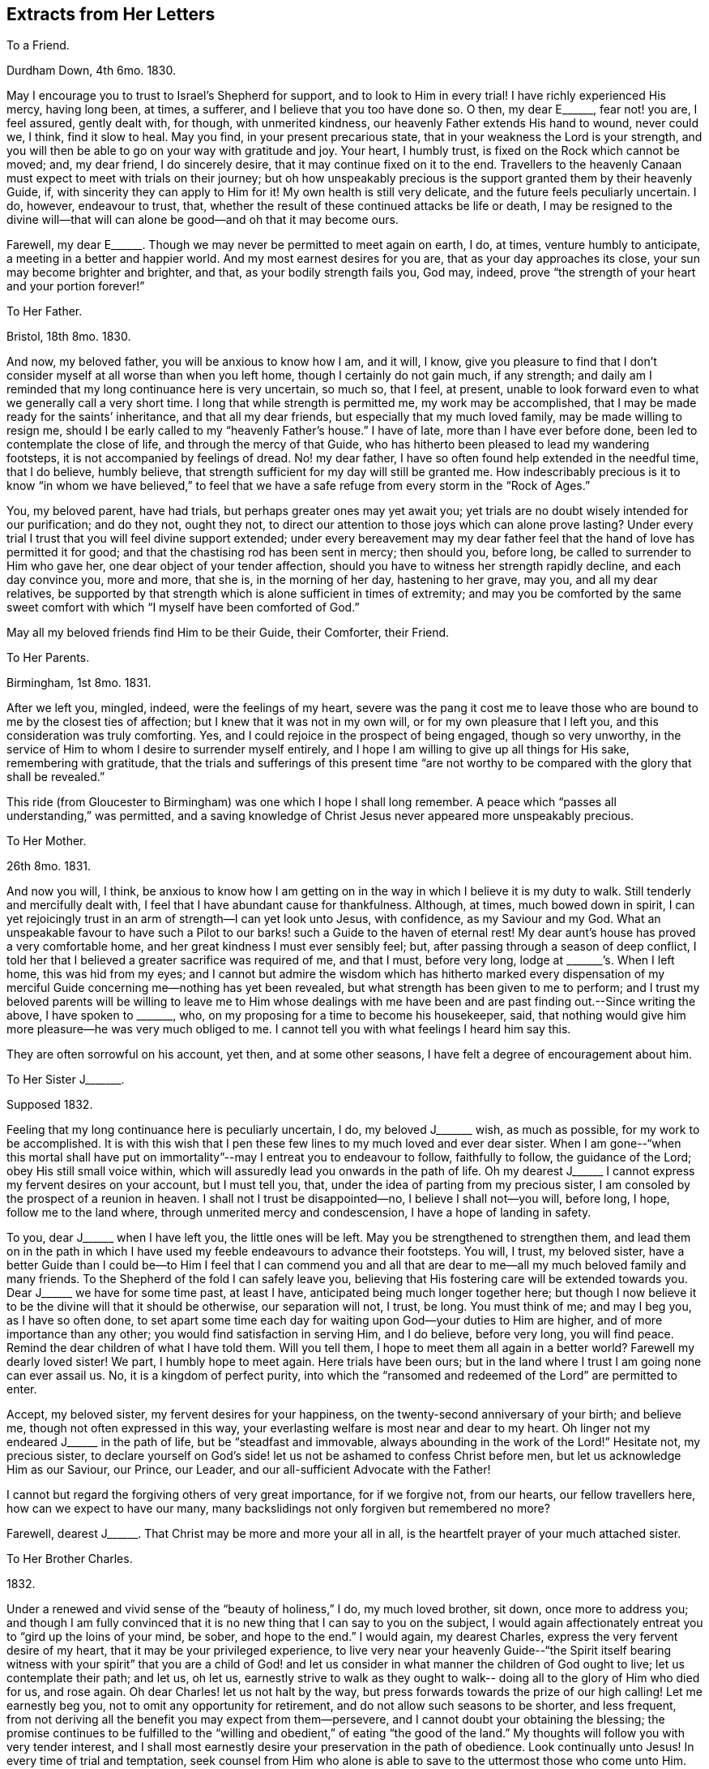 == Extracts from Her Letters

[.letter-heading]
To a Friend.

[.signed-section-context-open]
Durdham Down, 4th 6mo. 1830.

May I encourage you to trust to Israel`'s Shepherd for support,
and to look to Him in every trial!
I have richly experienced His mercy, having long been, at times, a sufferer,
and I believe that you too have done so.
O then, my dear E+++______+++, fear not! you are, I feel assured, gently dealt with,
for though, with unmerited kindness, our heavenly Father extends His hand to wound,
never could we, I think, find it slow to heal.
May you find, in your present precarious state,
that in your weakness the Lord is your strength,
and you will then be able to go on your way with gratitude and joy.
Your heart, I humbly trust, is fixed on the Rock which cannot be moved; and,
my dear friend, I do sincerely desire, that it may continue fixed on it to the end.
Travellers to the heavenly Canaan must expect to meet with trials on their journey;
but oh how unspeakably precious is the support granted them by their heavenly Guide, if,
with sincerity they can apply to Him for it!
My own health is still very delicate, and the future feels peculiarly uncertain.
I do, however, endeavour to trust, that,
whether the result of these continued attacks be life or death,
I may be resigned to the divine will--that will can
alone be good--and oh that it may become ours.

Farewell, my dear E+++______+++. Though we may never be permitted to meet again on earth, I do,
at times, venture humbly to anticipate, a meeting in a better and happier world.
And my most earnest desires for you are, that as your day approaches its close,
your sun may become brighter and brighter, and that, as your bodily strength fails you,
God may, indeed, prove "`the strength of your heart and your portion forever!`"

[.letter-heading]
To Her Father.

[.signed-section-context-open]
Bristol, 18th 8mo. 1830.

And now, my beloved father, you will be anxious to know how I am, and it will, I know,
give you pleasure to find that I don`'t consider
myself at all worse than when you left home,
though I certainly do not gain much, if any strength;
and daily am I reminded that my long continuance here is very uncertain, so much so,
that I feel, at present,
unable to look forward even to what we generally call a very short time.
I long that while strength is permitted me, my work may be accomplished,
that I may be made ready for the saints`' inheritance, and that all my dear friends,
but especially that my much loved family, may be made willing to resign me,
should I be early called to my "`heavenly Father`'s house.`"
I have of late, more than I have ever before done,
been led to contemplate the close of life, and through the mercy of that Guide,
who has hitherto been pleased to lead my wandering footsteps,
it is not accompanied by feelings of dread.
No! my dear father, I have so often found help extended in the needful time,
that I do believe, humbly believe,
that strength sufficient for my day will still be granted me.
How indescribably precious is it to know "`in whom we have believed,`" to
feel that we have a safe refuge from every storm in the "`Rock of Ages.`"

You, my beloved parent, have had trials, but perhaps greater ones may yet await you;
yet trials are no doubt wisely intended for our purification; and do they not,
ought they not, to direct our attention to those joys which can alone prove lasting?
Under every trial I trust that you will feel divine support extended;
under every bereavement may my dear father feel
that the hand of love has permitted it for good;
and that the chastising rod has been sent in mercy; then should you, before long,
be called to surrender to Him who gave her, one dear object of your tender affection,
should you have to witness her strength rapidly decline, and each day convince you,
more and more, that she is, in the morning of her day, hastening to her grave, may you,
and all my dear relatives,
be supported by that strength which is alone sufficient in times of extremity;
and may you be comforted by the same sweet comfort with
which "`I myself have been comforted of God.`"

May all my beloved friends find Him to be their Guide, their Comforter, their Friend.

[.letter-heading]
To Her Parents.

[.signed-section-context-open]
Birmingham, 1st 8mo. 1831.

After we left you, mingled, indeed, were the feelings of my heart,
severe was the pang it cost me to leave those who are
bound to me by the closest ties of affection;
but I knew that it was not in my own will, or for my own pleasure that I left you,
and this consideration was truly comforting.
Yes, and I could rejoice in the prospect of being engaged, though so very unworthy,
in the service of Him to whom I desire to surrender myself entirely,
and I hope I am willing to give up all things for His sake, remembering with gratitude,
that the trials and sufferings of this present time "`are not
worthy to be compared with the glory that shall be revealed.`"

This ride (from Gloucester to Birmingham) was one which I hope I shall long remember.
A peace which "`passes all understanding,`" was permitted,
and a saving knowledge of Christ Jesus never appeared more unspeakably precious.

[.letter-heading]
To Her Mother.

[.signed-section-context-open]
26th 8mo. 1831.

And now you will, I think,
be anxious to know how I am getting on in the
way in which I believe it is my duty to walk.
Still tenderly and mercifully dealt with,
I feel that I have abundant cause for thankfulness.
Although, at times, much bowed down in spirit,
I can yet rejoicingly trust in an arm of strength--I can yet look unto Jesus,
with confidence, as my Saviour and my God.
What an unspeakable favour to have such a Pilot to our
barks! such a Guide to the haven of eternal rest!
My dear aunt`'s house has proved a very comfortable home,
and her great kindness I must ever sensibly feel; but,
after passing through a season of deep conflict,
I told her that I believed a greater sacrifice was required of me, and that I must,
before very long, lodge at +++_______+++`'s. When I left home, this was hid from my eyes;
and I cannot but admire the wisdom which has hitherto marked every dispensation of
my merciful Guide concerning me--nothing has yet been revealed,
but what strength has been given to me to perform;
and I trust my beloved parents will be willing to leave me to Him whose dealings
with me have been and are past finding out.--Since writing the above,
I have spoken to +++_______+++, who, on my proposing for a time to become his housekeeper,
said, that nothing would give him more pleasure--he was very much obliged to me.
I cannot tell you with what feelings I heard him say this.

They are often sorrowful on his account, yet then, and at some other seasons,
I have felt a degree of encouragement about him.

[.letter-heading]
To Her Sister J+++_______+++.

[.signed-section-context-open]
Supposed 1832.

Feeling that my long continuance here is peculiarly uncertain, I do,
my beloved J+++_______+++ wish, as much as possible, for my work to be accomplished.
It is with this wish that I pen these few lines to my much loved and ever dear sister.
When I am gone--"`when this mortal shall have put on
immortality`"--may I entreat you to endeavour to follow,
faithfully to follow, the guidance of the Lord; obey His still small voice within,
which will assuredly lead you onwards in the path of life.
Oh my dearest J+++______+++ I cannot express my fervent desires on your account,
but I must tell you, that, under the idea of parting from my precious sister,
I am consoled by the prospect of a reunion in heaven.
I shall not I trust be disappointed--no, I believe I shall not--you will, before long,
I hope, follow me to the land where, through unmerited mercy and condescension,
I have a hope of landing in safety.

To you, dear J+++______+++ when I have left you, the little ones will be left.
May you be strengthened to strengthen them,
and lead them on in the path in which I have used my
feeble endeavours to advance their footsteps.
You will, I trust, my beloved sister,
have a better Guide than I could be--to Him I feel that I can commend you
and all that are dear to me--all my much beloved family and many friends.
To the Shepherd of the fold I can safely leave you,
believing that His fostering care will be extended towards you.
Dear J+++______+++ we have for some time past, at least I have,
anticipated being much longer together here;
but though I now believe it to be the divine will that it should be otherwise,
our separation will not, I trust, be long.
You must think of me; and may I beg you, as I have so often done,
to set apart some time each day for waiting upon God--your duties to Him are higher,
and of more importance than any other; you would find satisfaction in serving Him,
and I do believe, before very long, you will find peace.
Remind the dear children of what I have told them.
Will you tell them, I hope to meet them all again in a better world?
Farewell my dearly loved sister!
We part, I humbly hope to meet again.
Here trials have been ours;
but in the land where I trust I am going none can ever assail us.
No, it is a kingdom of perfect purity,
into which the "`ransomed and redeemed of the Lord`" are permitted to enter.

Accept, my beloved sister, my fervent desires for your happiness,
on the twenty-second anniversary of your birth; and believe me,
though not often expressed in this way,
your everlasting welfare is most near and dear to my heart.
Oh linger not my endeared J+++______+++ in the path of life, but be "`steadfast and immovable,
always abounding in the work of the Lord!`"
Hesitate not, my precious sister,
to declare yourself on God`'s side! let us not be ashamed to confess Christ before men,
but let us acknowledge Him as our Saviour, our Prince, our Leader,
and our all-sufficient Advocate with the Father!

I cannot but regard the forgiving others of very great importance, for if we forgive not,
from our hearts, our fellow travellers here, how can we expect to have our many,
many backslidings not only forgiven but remembered no more?

Farewell, dearest J+++______+++. That Christ may be more and more your all in all,
is the heartfelt prayer of your much attached sister.

[.letter-heading]
To Her Brother Charles.

[.signed-section-context-open]
1832.

Under a renewed and vivid sense of the "`beauty of holiness,`" I do,
my much loved brother, sit down, once more to address you;
and though I am fully convinced that it is no
new thing that I can say to you on the subject,
I would again affectionately entreat you to "`gird up the loins of your mind, be sober,
and hope to the end.`"
I would again, my dearest Charles, express the very fervent desire of my heart,
that it may be your privileged experience,
to live very near your heavenly Guide--"`the Spirit itself bearing
witness with your spirit`" that you are a child of God! and let us
consider in what manner the children of God ought to live;
let us contemplate their path; and let us, oh let us,
earnestly strive to walk as they ought to walk--
doing all to the glory of Him who died for us,
and rose again.
Oh dear Charles! let us not halt by the way,
but press forwards towards the prize of our high calling!
Let me earnestly beg you, not to omit any opportunity for retirement,
and do not allow such seasons to be shorter, and less frequent,
from not deriving all the benefit you may expect from them--persevere,
and I cannot doubt your obtaining the blessing;
the promise continues to be fulfilled to the "`willing
and obedient,`" of eating "`the good of the land.`"
My thoughts will follow you with very tender interest,
and I shall most earnestly desire your preservation in the path of obedience.
Look continually unto Jesus!
In every time of trial and temptation,
seek counsel from Him who alone is able to save to the uttermost those who come unto Him.
Keep close to your heavenly Guide,
and He will lead you in safe paths--He will make hard things easy,
and crooked things straight!
Only yield your heart to Him, and all will, all must be well!
Farewell, my beloved brother; time will not admit of my adding more than that I am,
with much love, and best desires for your eternal welfare, your much attached sister.

[.letter-heading]
To the Same.

You ask me for my views respecting your reading meetings.
Oh that you may experience the guidance of a better Counsellor! but,
with the help He is graciously pleased to afford, I will endeavour, if I may,
to comply with your request.
It may be done, I think, in few words.
The reading of the Scriptures can only be made profitable,
as our understandings are opened by Him, by whose inspiration they were given.
Are your meetings calculated to deepen your dependance on the influences of that Spirit,
which, if obeyed, would lead into all truth; or are you rather induced to endeavour,
with the natural eye, to discern those things which can only be spiritually discerned?
That you may indeed receive fully the Spirit which is of God,
and be permitted thereby to know "`the things which are freely
given us of God,`" that He may preserve you from all evil,
and lead you forward in the way everlasting;`" that,
He may strengthen you in all things to do His will, is, my endeared brother,
the fervent prayer of your much attached sister.

[.letter-heading]
To the Same.

[.signed-section-context-open]
12th 9mo. 1833.

I am indeed glad to find that you have, in your frequent companion,
one whom you believe to be really serious.
As you become more acquainted with him,
I trust you will really find him a faithful follower of the Lord Jesus; and oh, may you,
my beloved Charles, be his companion.
I can easily understand his objections to first-day visiting;
and though you think you may pursue a different line of conduct, I trust,
my dear brother, you will never go any where, where you can not spend the day properly.
"`Remember the Sabbath day to keep it holy,`" was one
of the commands under the Mosaic dispensation,
and though the law was only as our school-master to bring us to Christ, still,
my beloved Charles,
our gracious Saviour himself sweetly enjoined on his immediate
followers that they should "`do good`" on this day of outward rest;
and oh that we may be enabled to do all to His glory!

How uncertain, my dear brother, is everything here! and how highly important is it,
therefore, to know an interest in Christ,
that when all terrestrial pleasures shall have passed away forever,
we may have a mansion in that "`house not made with hands, eternal in the heavens.`"
Oh that we may, with more earnestness, endeavour to follow Jesus,
wherever He is pleased to lead us!

[.letter-heading]
To Her Sister S+++______+++.

[.signed-section-context-open]
Clevedon, 8th 5mo. 1834.

I should not myself like,
my beloved S. that your birthday should pass
without this kind of proof of my remembrance,
and therefore I have begun it, already fearing, among my many engagements,
I may be prevented doing so.
And now what shall I say to you, my beloved girl!
I do indeed long, that, above all things,
you may be found "`walking in the truth;`" that none of the pleasures, which,
in youth`'s bright morning, are often presented to the mind in beautiful colours,
should tempt you away from the pursuit of that which alone, in years to come,
will prove to have substantial brightness--the "`pearl of great price.`"
My precious girl,
I desire for you to be possessed of the treasure which "`makes truly rich!`"
In the retrospect of the past year,
I trust you will be able to see that you have made some straight steps; but,
my dear S+++______+++, let me encourage you more faithfully to follow Him whose voice,
I rejoice in believing, you have heard, alluring you into the green pastures of life,
and inviting you to partake of living water.
Oh that you may indeed drink thereof, that your soul may live and not die!
The river of God is full of mater!
Let us rejoice in this knowledge; and oh let it be encouraging to us,
to "`pitch our tents`" by its side!
No pleasure could I have on earth more delightful,
than that of seeing all the members of my beloved family in the way to Zion,
with their faces turned towards it!
I shall be very glad to have you here a little while with me.
We have taken two most beautiful walks--the one last evening
was particularly so--to the ruins of Walton Castle.
On the post of one of the towers is written, in pencil, "`Telle est la vie`";
and on the opposite one, the striking words, "`Eternity!
Eternity!
Eternity!`"
The building is in complete ruins, and is, indeed,
calculated to convey impressions of the great importance of laying up
for ourselves treasure in that world where all is lasting!
I much enjoy the view of the sea; this, too, is a wonderful proof of divine power;
indeed on every hand we may mark the divine finger:

[verse]
____
"`In every leaf that trembles on the breeze
I hear the voice of God among the trees!`"
____

Farewell, my beloved girl!
May the great and good Shepherd carry you in the arms of His love;
and may you ever experience Him to be a shelter from the storm,
and as the shadow of a great rock in a weary land!
I am, as ever, your much attached sister.

[.letter-heading]
To Her Brother Charles.

[.signed-section-context-open]
9th 11mo. 1834.

I think I mentioned in my last, my beloved brother, that M. A. M. was gone to Penzance,
to see dear J. B. She stayed with her several days, and on the evening before she left,
told her plainly, that her complaint was considered incurable.
For a few minutes she was much agitated, but soon became calm;
and in a remarkable manner, in a very short time,
seemed fully to realize the hour through which she passed--I think it may be said,
gratefully rejoicing in that Saviour,
the arms of whose everlasting love were so evidently underneath her,
strengthening and protecting her in the "`valley of the shadow of death.`"
Her first emotions on hearing of her critical state, were those of grief,
in the remembrance of her manifold transgressions.
"`Oh I have been a rebellious, a backsliding child!`" she exclaimed,
as her beloved maternal friend was pressing upon her,
the only work which was left for her to do.

During the few remaining hours of her stay with her, she was mostly engaged in prayer.
She sent many impressive messages to her friends,
and put many of her little things for several whom she named.
She took a calm, final farewell of M. A. M. on the 13th of last month,
after which she sunk very rapidly; but as her bodily strength declined,
her inward man evidently fast strengthened; and before the close of another week,
she sent the following message to her friend--"`Tell her my body is fast sinking,
but I do hope I may say, "`that Christ is my all and that my life is in Him.`"
She conversed freely each day on the state of
her mind--her alternations of hope and fear;
the one founded on the boundlessness of the mercy of her heavenly Father,
and the other on her manifold transgressions of His law.
The beginning of the week after M. A. M. left her,
she seemed scarcely to dare to cherish the hope that such sins
as she had been guilty of would be blotted out;
and at seasons she was much depressed; but at others was enabled to hope.

On the 22nd, when E. C. visited her, she thought her much sunk.
After recognizing her, she laid for some time as in a stupor, then suddenly started up,
exclaiming, "`Oh how I long to be with Christ,
but I want an assurance that He will accept me.
I do not care how much or how long the poor body suffers,
so that I am made fit for an inheritance with the saints in glory.
Sometimes I feel, for a time, as if all would be well,
and then I am afraid I am deceiving myself--but yet, His mercy is boundless.`"
She then inquired, with earnestness,
if E. C. thought she might find mercy--begging her to pray,
that she might be more enlightened, and that she might be accepted.
She then herself supplicated, in much agitation and weakness, for mercy.
The next day, when +++_______+++ visited her, the clouds were removed from her sky,
and she appeared indeed to have known the dawning of a glorious, an eternal day.
She remarked on the rapidity with which she was sinking,
and said she had been much impressed with the idea of walking through the valley of
the "`shadow of death,`" inquiring when she thought she should have to walk in it.
She told her she believed she was already in it,
and she trusted she was not unsupported or alone.
"`Oh no,`" she said, "`my Saviour`'s arms are underneath.
I heard, as plainly as with my natural ear, last night, "`Your sins are forgiven.`"
The sweet peace I have ever since enjoyed, convinces me I am not deceiving myself.
Oh the boundless mercy of my God!`"

The evening of that day--the greater part of which was spent in prayer and praise--
she desired all her dear absent friends might be informed that she died in faith,
and in the love of Christ.
She spoke of having seen the robe of righteousness
which was prepared for her--"`it was a spotless robe.`"
Her last words were, "`You must let me go, I cannot stay;`" and at half-past two,
on the morning of the 24th, she gently breathed her last!
Ought not her experience to encourage us, my beloved brother, to trust, and not be afraid?
I know of no one who appeared to have greater dread of death than she had,
yet it was made easy to her, by trusting in the arm of everlasting strength!
And to every Christian traveller, who daily strives to know and to do his Lord`'s will,
I do confidently believe, that this valley,
which our nature shrinks from passing through,
will be brightened by a Saviour`'s presence;
and he will be strengthened to pass undismayed, the portal which,
through redeeming mercy,
we trust will introduce him to a blessed inheritance in the heavenly Canaan!
Let me encourage you, my dearest Charles to pursue your way faithfully.
Oh do not be ashamed to confess Christ before men;
never yield to doing anything you believe to be contrary to His will,
however it may appear in the sight of your companions, for doing so must be wrong,
and therefore cause you, in after days,
deep suffering--but oh may you be enabled to go onwards, daily, yes hourly,
looking to your heavenly Guide.
To Him I most affectionately commend you, and most hastily bid you farewell.

[.letter-heading]
To the Same.

[.signed-section-context-open]
Bristol, 10th 3mo. 1835.

My beloved Charles! how great is the importance
of our keeping constantly on the watch-tower.
How necessary is it for us constantly to bear in mind the language of the prophet,
"`In quietness and confidence shall be your strength.`"
I do, indeed, most earnestly and affectionately desire, that you, my beloved brother,
may be enabled to go faithfully on your way--that, by keeping close unto Jesus,
you may experience His preserving power, and know Him to be, continually, your refuge,
shield, and hiding-place!
I hope it will not be long before I again hear from you,
and how should I rejoice to hear that the "`noise of
strife`" in our borders had subsided,
and that the precious badge of discipleship was more manifestly spread over all.
In the spirit of love alone should any subject of importance be entered into; and oh,
that it may prevail more and more in our hearts!

Next week our quarterly meeting is to be held here.
I trust it may prove a satisfactory one; but I grieve to see the desire,
I fear increasing, to watch the words of all, to find out,
not whether they belong to Christ, but on which side they are,
among the members of our part of the church militant.
Amidst the feelings of discouragement and depression,
caused by contemplating the state of things among us, it is consolatory and cheering,
at seasons, to look forward to the time when all the frailties,
of which we have now so many, shall be forever cast aside,
and bright and glorious shall be the Christian`'s rest!
Oh, if we are but permitted, at the close of time,
to know a transition from its trials to the realms of everlasting blessedness;
for the way, however painful, by which we have been led,
we shall know the song of thanksgiving to be put
into our mouths--to Him who has redeemed us.
With dearest love, your affectionately-attached sister.

[.letter-heading]
To Her Mother.

[.signed-section-context-open]
Leominster.

I was quite concerned my beloved mother, to find, that the cloud which covered my way,
increased the one which already shadowed yours.
I was not aware that I had said anything calculated to produce such an effect;
and I sincerely trust that it has, before this, passed away.
It would not be good for me, nor do I desire,
that clouds should never be spread over my path; but in the darkest of them,
I long for an increasing ability to trust in the love and mercy of my heavenly Guide;
and oh my beloved mother, may He enable you to do so; and while suffering,
may we all be encouraged by the conviction,
that it is only for a short season we shall remain here,
and that we need such discipline to make us feel the entire
insufficiency of the things of time to afford solid comfort,
and the preciousness of "`the hope that makes not ashamed.`"
May this hope be as an anchor to your soul, my endeared parent,
whether your bark be permitted to glide smoothly on the sea of life,
or whether it be tossed by the tempestuous billow.
Oh it is sweet to me to think, that all our afflictions are,
and can be but for a "`moment,`" and if in that moment they tend to
work out for us "`a far more exceeding and eternal weight of glory,`"
with what grateful adoration shall we retrace the past!
My dear parents, I do long, in any way in my power,
to brighten the remainder of your journey in the wilderness.
I do earnestly desire to be strengthened to smooth any of your rough paths; but,
in deeply feeling my entire inability,
I would crave for you the felt guidance of the Shepherd of Israel.
May He mercifully condescend to lead you, and each of your children,
to the fold of safety and of peace.

[.letter-heading]
To the Same.

[.signed-section-context-open]
Leominster, 13th 1mo. 1835.

When enabled, even in a slight degree,
to contemplate the blessedness of the redeemed above,
I cannot but feel inexpressible gratitude that her^
footnote:[In allusion to the decease of a loved friend.]
tribulated path on earth has been exchanged, I doubt not,
for an inheritance in that land "`whose inhabitants shall not say I am sick,`" and
where she so very fervently longed to be allowed to enter--feeling so very deeply
those darts of the enemy to which we are still exposed,
and which, oh may we more constantly remember, we can none of us resist,
unless clothed with the "`whole armour of God.`"
Were it not for the knowledge that this armour is sufficient for all
who have enlisted themselves under the banner of the Prince of peace,
deep discouragement would often tend to sink the soul of the Christian warrior; but,
my beloved mother, let us remember,
that not only has the Captain of our salvation left us
an example that we should follow His steps,
but graciously and tenderly does He continue, in the day of battle,
to cover the heads of His little ones, and, as they yield their all to Him,
preserve them from the fear of evil.
Almost unconsciously have I turned from the blessed experience of my departed friend,
to those who are still exposed to the dangers of the wilderness.
You, my endeared parent, have been made alive to many of these;
you have been permitted to feel the piercing
thorns which surround the way of the traveller:
and you have known a longing for a place of safety from all storms,
under the shadow of the "`Rock of Ages`"--and your advancement in this knowledge,
I do very fervently desire; yes,
that you may be enabled to build upon this foundation
that work which will endure the trying of the fire,
by which, the apostle assures us, every man`'s work shall be tried.

Many indeed are the cares which surround you,
appearing particularly calculated to retard your progress in the way everlasting; but,
my beloved mother, let me affectionately entreat you, not to permit them to do so.
Looking continually for help from above--casting your cares on Him who is able and
willing to bear them--may you daily experience a renewal of strength,
and be favoured to know, from time to time,
the sufficiency of the help which is laid on one who is mighty!

[.letter-heading]
To Her Sister S+++______+++.

[.signed-section-context-open]
Leominster, 1mo. 1835.

Although the time of our separation will probably be very short, I do not,
my beloved S+++______+++, like to leave you without expressing, in this way,
the earnest desires I feel that you may be enabled to
go on your way in satisfaction and in peace!
I am not surprised that you should contemplate much difficulty in pursuing a path, which,
until the last two weeks,
has been to you an untrodden one--so much alone
as you may feel where I have left you--but,
my precious girl, let the knowledge of your need, and utter helplessness,
lead you continually to seek help of Him who is able and
willing to extend aid to the very feeblest of His flock,
if in sincerity they seek it of Him.
Never, my beloved S+++______+++,
enter upon your daily duties without endeavouring to seek His guidance and protection,
and He who hears the cry of the ravens, you may rest assured, will,
as you faithfully endeavour to follow Him,
manifest himself to be "`merciful and gracious, slow to anger, and of great kindness!`"
Oh how do I long that you may be strengthened to walk before
Him in the manner which is alone acceptable in His sight;
and be thus enabled to lead your precious charge, and to walk with them in safe paths.
In your interactions with them,
ever direct them to the attainment of useful and profitable knowledge;
in your walks with them, try to make the time pass pleasantly, yet usefully away;
and while looking on the works of nature,
watch for every suitable opportunity of turning
their thoughts to Him who made all things,
and whom they have, I think,
been sweetly taught to acknowledge in the works of His hands!
I should like to have a very frequent and particular account
of your future footsteps--you know you may confide in me,
and I do indeed desire to be enabled to feel for your trials,
and as much as possible to smooth the way for you.
But, dear, dear S+++______+++, remember, you may, and I trust will,
have a never failing and ever present Helper;
and to His care do I at this time commend you.

[.letter-heading]
To the Same.

[.signed-section-closing]
Coalbrookdale, 1mo. 1835.

I have been much interested in spending more time in
+++_______+++`'s company than I ever before did;
he has been very closely occupied during the whole of his stay,
in labouring for the best welfare of his friends while paying visits to them.
In the morning meeting yesterday, he was long and very powerfully engaged,
both in testimony and supplication.
He alluded to the "`baptism of suffering`" which he had been permitted to pass through,
from the belief, that through the unfaithfulness of many,
the cause of truth had not prospered as ought to have been the case.
He addressed those who had lingered on their way--those who had long been wanderers,
submitting to the iron yoke of Satan--and those who, in early life,
had felt the name of Christ to be precious,
but who had not wholly given themselves up to Him.
He also spoke encouraging language to those who might yet be called a living army.
And very earnestly did he endeavour to turn our
attention to the privileges of the righteous,
both here and hereafter,
by leading us to contemplate the taking away the
veil which separates us from the eternal scene,
to behold the fulness of the glory of those who have gone before us into heaven.
On another occasion he strikingly alluded to the state of things among us,
entreating us, while with godly jealousy we watch over the foundation, Christ Jesus,
never to mar or tamper with the beautiful superstructure.
He believed the spiritual views of our society were spreading among other Christians,
but it was not the time for us to lower our standard, etc. etc.

[.letter-heading]
To Her Mother.

[.signed-section-context-open]
Leominster, 6th 8mo. 1835.

The frequent prostration of your strength is indeed, my dear mother, calculated,
in no common way, to remind you of the frailty of the poor tabernacle;
while it must also, I think,
deeply impress your heart with the necessity of "`pressing forwards towards
the mark of the prize of our high calling;`" "`laying aside every weight,
and the sin which does so easily beset us.`"
But, amidst the many, many cares which surround, I have, of late,
been increasingly sensible,
that great are the difficulties in the way of leaving all to follow Christ; yet,
my beloved mother,
when we remember that His strength will be afforded for our many necessities,
if we seek it of Him,
we have cause for encouragement--we have abundant
reason to cast our burdens upon the Lord,
and to yield to Him the unreserved sacrifice of the whole heart.
My beloved, my much loved parent! let us ever remember that it must be a complete,
a full surrender.
We must not endeavour to hold the world in one hand and heaven in the other; but,
with full purpose of heart, "`inquire the way to Zion,
with our faces set towards it:`" and oh how blessed are they who are
enabled to do this--who can look on the every day trials of life as
nothing in comparison to the joy which will hereafter be revealed to
those who love the Lord Jesus Christ in sincerity!
Much do I desire that we may be strengthened to regard, in a proper light,
some of the difficulties which appear, at present, increasingly to lie in our way;
and while we gratefully recognize the hand of the bounteous Giver of all,
in the many unmerited blessings of our allotment,
be thankful also to Him for those circumstances which seem
peculiarly calculated to wean our hearts from things of earth,
and fix our hopes on heaven!
The trials which come immediately from our heavenly Father, are, however,
I can fully agree with you in thinking,
much more easy to receive than those which come through our fellow creatures;
but for the effect of these I believe we are also answerable,
and how do I long that we may be strengthened
more and more to examine what this has been,
and is, on our minds.

[.letter-heading]
To the Same.

[.signed-section-context-open]
Southfield, 20th 8mo. 1835.

I have not forgotten, my beloved mother,
that tomorrow will be the anniversary of your birth;
and I am glad to avail myself of a little time before I leave my room,
for assuring you that my thoughts will often be with you,
and that I shall very affectionately and earnestly desire your truest welfare.
I do most earnestly long, that spiritual blessings may attend you;
that through simple obedience to the requirings of Israel`'s Shepherd,
you may be fed by Him in a good pasture--led by the still waters of life.
And how highly privileged are the willing and obedient!
How blessed are the faithful disciples of a crucified Saviour!
In His strength-they feel that they are strong, and clothed with His armour,
they are not afraid to stand in the battle,
although they have to wrestle with very potent enemies--
"`we wrestle not against flesh and blood,
but against principalities,`" etc.
You, my much loved mother, have, I believe,
often known this to be verified in your experience;
and I would also hope that you have known, in some degree,
the power of the "`Captain of our salvation`"--the omnipotency of His
arm! but I long to see you leaning more constantly upon it;
I long to see you enabled to cast all your cares on Him
who mercifully condescends still to care for His people;
then would hard things be made easy, and crooked things straight; and,
through His sustaining power, you would be enabled to rejoice in tribulation,
"`knowing that tribulation works patience, patience experience, and experience hope,
and hope makes not ashamed, because the love of God is shed abroad in the heart.`"
I trust it is under a renewed sense of the extension of this love,
that my heart is filled this morning with desires for you, my beloved mother;
that my spirit is bowed in fervent craving for your advancement in the path of life;
for your preservation from all the snares of the enemy, our unwearied adversary!

During the past year many have been the waves which have rolled over you;
many the storms which have threatened to overwhelm.
Yet, my dear mother, can you not also speak of the still waters?
Are you not also bound to acknowledge mercies--boundless mercies!
Then may the retrospect of the last twelve months, though it may deeply humble,
also encourage you to enter into closer covenant
with that God who has hitherto cared for you,
and to whom belong the issues from death;
and whether it is His will for you long to remain in the wilderness,
or to shorten your days, all would then be well!
And I confidently hope that all anxiety respecting the future may be spared you,
by committing yourself to His care,
without whose knowledge a sparrow falls not to the ground.

[.letter-heading]
To Her Brother Charles.

[.signed-section-context-open]
Leominster, 25th 12mo. 1835.

I trust, my beloved brother, you have not thought me ungrateful, for not, before this,
replying to your valued letter.
My little note from the Dale, would, I believe,
convince you of my most affectionate remembrance; while it would also convey to you,
an idea of the bitterness of the cup^
footnote:[In allusion to the decease of her loved friend S. D.]
it has pleased my heavenly Father to hand to me, and of its very dregs,
my dearest Charles, I have partaken largely--still, I must speak of mercy!
I must yet acknowledge the infinite mercy of the Lord!
Although severely "`chastened,`" I have not been killed; although deeply towed down,
I have not been destroyed! and, in my moments of severest suffering, I have been,
and am strengthened to believe, that this dispensation has been designed,
not only to prove me, but to bring me nearer to that Saviour, who I long, henceforward,
may become, increasingly, the "`object of my first desire`" yes, my "`all in all!`"
My beloved brother!
I have needed this severe stroke.

Do not, I entreat you, murmur because the rod has been extended to your too fondly loved,
but frail and unworthy sister; rather endeavour with her, to feel really thankful,
that she is counted worthy to suffer,
and rejoicingly remember that "`whom the Lord loves he chastens.`"
And shall we shrink from the scourging with which He is
mercifully pleased to receive His children?
I am so fully convinced of his unfailing love, that I feel able at this moment,
to commit my all to Him, desiring only that He may be glorified!
Oh what does it signify, my much loved brother, if He but be with us,
whether we walk in an unclouded way, or through the deep, deep waters?
And can the fiery flames of the furnace, scorch those who are sustained,
when walking through it, with the presence of their beloved?
And since, though I must acknowledge that I have walked as through the fiery furnace,
I am also enabled to say, that I have not been there alone, surely, my beloved Charles,
I ought, with gratitude, to retrace the past,
and with humble confidence contemplate the future.
Yes, the consolations of the gospel are sufficient to convey comfort to the soul,
even in moments of the greatest extremity; help is afforded to the followers of the Lamb,
under the most afflicting dispensations; for one of the least of these,
my beloved brother, has, in her deepest suffering,
been at seasons comforted by the "`Comforter of spirits!`"
And though still bowed down,
there are moments when the song of praise is put into
my heart on behalf of that tenderly loved one,
who has been gathered, I cannot doubt, into the fold of everlasting rest!
Her memory will be to me very precious;
and I long that the undoubted conviction of her eternal safety,
may prove a daily incitement to me, to stand with my loins girt about,
and my lamp burning,
ready to obey the summons of my Lord--whether that summons be to put off mortality,
or to go forwards on the field of battle!

From my dear aunt you would doubtless hear,
that my precious friend did not appear aware
that she was about to enter the eternal world.
I have been preserved from doubting, that in best wisdom it was hid from her eyes.
While proving to others, by her walk of humble dedication, that she was the Lord`'s,
she had gone sorrowing on her way; and oh,
how bright! how indescribably glorious! must have been the "`fulness of joy`" on which,
through redeeming mercy, I most confidingly believe, she entered,
when the veil was withdrawn which separates us from the unseen world,
and she had passed the stream.--When we meet,
should we be permitted to do so in a few weeks,
I shall like to converse with you of this tenderly loved one,
to whom my heart was bound by the strongest ties--ties which
were not loosened till she was called to her heavenly home.
The wilderness in which I yet sojourn, she has safely passed through,
and I must hasten forwards!
I rejoice in believing that this is not my rest.

My much loved brother!
I trust you are enabled to go faithfully on your way;
and let not the falling of others discourage you! let us look upwards,
and look forwards--perhaps our journey may not be long; oh that we may, at the end of it,
be permitted to enter on that rest which we believe to
be the blessed portion of my precious friend.

[.letter-heading]
To Her Parents.

[.signed-section-context-open]
Leominster, 5mo. 1836.

My beloved parents, be not too much cast down at the heaving of the stormy billows.
In a short time, "`a little moment,`" all these trials will have passed away, and,
if the effect designed by all our afflictions be mercifully accomplished,
we shall have cause to rejoice, and give thanks for them!
When I began writing, my heart was very, very heavy; now I feel animated by the belief,
the sweetly supporting belief, that, bitter as our present trial is,
it will be of use to some of us,
even if it tend only to lead us to watch more constantly "`over one another in love.`"

[.letter-heading]
To Her Sister S+++______+++.

[.signed-section-context-open]
5mo. 1836.

In close attention to the work of your own soul`'s salvation,
and in watching the best interests of those most dear to you,
I believe you will find that there is no time for controversy;
and although you may sometimes have to hear it,
I hope you will be preserved from entering into
any conversation calculated to disturb the mind,
instead of preparing it for devotion; and do not, my dear S.,
allow what may be said in meeting to be afterwards the subject of discourse,
but try to learn from it some useful lesson, whatever it may be.
In the present state of our society, and of the world at large,
I am most deeply sensible of the great importance of
dependance on the "`Minister of ministers`" alone--and of Him,
I humbly hope, you will be instructed, led, strengthened!

Impress continually on the precious little ones the truth,
that not the language of the lips alone, but of the heart,
is acceptable to our heavenly Father.
Oh seek of Him ability to train them to His glory!
What shall I say more my beloved S+++______+++? Look upwards, and look forwards!
May your loins "`be girded about,
and your light burning;`" and may you thus be found waiting
the arrival of your Lord--that whether He come in the morning,
noon, or evening of your day, you may be found ready.

[.letter-heading]
To the Same.

[.signed-section-context-open]
26th 6mo. 1836.

Yes, my beloved girl,
twenty-three years have fled since I first entered this changing
scene--twenty-three years of invaluable time are gone forever!
It is a solemn, a deeply interesting thought; and yet,
while my many sins of omission and of commission do, at times, oppress my spirit,
there are moments when, in the felt power of the Saviour of sinners, I can, I do,
rejoice in believing, that having fled to Him for refuge,
as I am--enabled constantly to look to Him--I may mark
with joy the rapidity with which time passes away,
from the humble hope, that when all my days on earth are over, I may,
through redeeming and unbounded mercy, forever rest in Jesus!
This most precious hope is truly animating, yet I am not now anxious to depart;
and I trust I shall be increasingly enabled to adopt the apostle`'s language,
"`to live is Christ;`" and to crave that guidance without which,
I must continually go astray.

[.letter-heading]
To the Same.

[.signed-section-context-open]
1836.

Oh do not shrink, my beloved girl, from acknowledging Him in your daily walk,
whom you desire should be your "`all in all;`" and to Him alone I would direct you,
as an all-sufficient Counsellor.
If your heart is heavy, go to Jesus!
If it is filled with desire after heavenly good, go to Jesus!
If it is tried with the infirmities of others, go to Jesus!
If you are oppressed with earthly cares, go cast them all at the feet of Jesus!
Yes, my loved girl, seek an abiding there, and you will be strengthened,
daily and hourly, to walk as He would have you to walk, in the path of simple obedience.

I thought you would much enjoy dear +++_______+++`'s society.
Didst you suppose I was ready to judge her?
From the question you asked, I should almost suppose you didst; but, believe me,
my beloved girl,
such has not been the case--too much do I find
to look after in the vineyard of my own heart,
to watch for the weeds in those of others; although when they do appear,
I should desire not to shrink, improperly?
from acting as I would wish others should act towards me in similar circumstances.

I must again entreat you to be faithful--again encourage you to look forwards,
and not backwards in the heavenly race!
My much loved S+++______+++, remember to what you are called, and be not ashamed of Him who,
in the last solemn hour, is alone sufficient to uphold the departing spirit.`"

[.letter-heading]
To Her Sister J+++______+++.

[.signed-section-context-open]
Leominster, 1mo. 1836.

Your mention of +++_______+++ interested me.
In the prospect of becoming a clergyman`'s wife, she must, I should think,
have much to pass through, not only in leaving our society,
to the principles of which I thought she had been sincerely attached,
but in the great responsibility of her future allotment.
Under whatever name, they who are united to those who watch over the flock,
appear to me particularly called on to walk in the "`newness of life;`" and
to those who are faithfully endeavouring to do so,
how wide a field of usefulness is presented!

The principles professed by our society are, however, too precious to me,
to allow of my hearing of any adopting others, without regret.
I long most earnestly,
for the work of righteousness to spread in the earth--for more
faithful labourers to be raised in all parts of the harvest!
Truly this is indeed great, and, individually, we surely have much to answer for.
We have each of us, I believe, much influence on many,
and how important does it appear that this should be a right one.
I trust, my beloved sister, you have been, since your return home,
permitted to derive strength and refreshment from daily retirement; but if,
while seeking to be fed, you have not felt the sustaining you desired,
oh do not be discouraged,
my much loved sister--"`the husbandman waits for the precious fruit of the earth,
and has long patience for it, until he receives the early and the latter rain.`"
We must be also patient, but if we faint not, rest assured, dearest J+++______+++,
"`we shall reap,`" if we are strengthened to persevere in well doing.`"

[.letter-heading]
To Her Brother Charles.

[.signed-section-context-open]
Leominster, 28th 10mo. 1836.

Your allusion to travelling,
reminded me of J. Newton`'s view of a Christian situated in
London--he compared such to being "`amidst the flames.`"
Yet, dearest Charles, amidst the flames there is a power, you know,
that can preserve--you know it is sufficient to bring out, not only unscorched,
but purified.
That such may be your blessed experience, I earnestly and affectionately desire.

[.letter-heading]
To the Same.

You need not, my beloved Charles, be at all afraid of my entering into discussion.
I am so fully convinced that it is not calculated, in any way,
to help the traveller in his journey heavenward,
that I much trust that I may ever be preserved from doing so.
So weak, so frail do I feel myself to be, that it would, I believe,
prove a great stumbling-block in my way,
if I gave way to a spirit of controversy--that spirit
which is indeed painfully calculated to divide in Jacob,
and to scatter in Israel.

The instances you mention, as lately placed before you, of the uncertainty of life,
are indeed striking; and I trust would convey a lesson to many among you.
How very great is the individual work, to the consideration of which,
these things should lead us!
Surely, surely, we have no time for controversy;
but should each be seeking to possess for ourselves,
a well grounded hope of a glorious immortality.

[.letter-heading]
To Her Sister Elizabeth.

And now, dear Elizabeth, a few questions,
in allusion to the subject of most importance to us.
Are the things of time appearing of less value in your sight;
and are you earnestly and steadily striving to attend to those of eternity?
Each hour seeking ability to do what you know to be your heavenly Father`'s will?
Do you endeavour to improve the time you pass with those younger than yourself,
for whom you are so much interested?
Do you feel greater patience with your young charge at home,
when they are not quite so obedient as you could desire?
Do you in attending to them, desire ever to keep in view their best interests?
I long, my much loved Elizabeth, to know that you are making progress in the narrow way,
and that in every difficulty you find therein, you may be enabled to look unto Jesus,
and thus be strengthened to overcome it.
I hope dear S+++______+++ and you learn scripture together, and repeat it to each other.

[.letter-heading]
To the Same.

[.signed-section-context-open]
10mo. 1836.

I generally visit the poor children two or three times in the week,
as well as some other poor people, for whom I am interested.
Our young scholars are proceeding quite satisfactorily with their learning,
and manifest an interest in the reading of the scriptures which is very striking,
and I often think should be instructive.
I should like you to see these poor cottagers; you would, I know, be pleased with them.

It is most sweet to think of the hour when separation
will be no more known from any of our loved ones,
when nothing will interrupt the brightness of our joys;
but for this blessed period we must seek on earth a preparation.
How could we prize the privileges of the heavenly world,
while our hearts are cleaving to the dust?
No. We must seek to know the "`washing of regeneration`" before we
can hope for entrance into the "`city of God`"--we must be born again.
May you and may I, my much loved girl,
seek ability more constantly to bring forth the precious fruits of the Spirit.

[.letter-heading]
To the Same.

Your journal note was very acceptable, and your warm affection is very sweet to me.
I long that we may be, all of us,
more and more closely bound by the precious ties of heavenly love; but, remember,
my beloved girl, this love, when fully shed abroad in the heart,
not only tends to exclude every unkind action, but the unkind word, the unkind thought;
and do be very careful not to cherish any improper feelings
towards anyone--remember the example left us by our Saviour,
m His conduct to His bitterest enemies.

[.letter-heading]
To the Same.

I have just gained permission to write to you, my dearest Elizabeth, and I am glad,
although with a trembling hand, to avail myself of it.
It is with peculiar feelings of interest I watch the approach of your coming birthday,
because I believe you may feel encouraged to press
forwards in the "`straight and narrow way.`"

The angel of affliction has visited you,
and I trust has conveyed a lesson of instruction never to be forgotten.
This is not our rest.
Oh that these words may be deeply engraven on your heart--and
let not the "`world`'s dread laugh,`" ever tempt,
or, rather, lead you from the path of duty!
My precious Elizabeth! press forwards--seek ability to yield the fruits of righteousness;
then may you know, assuredly, that the work of grace is begun in your soul.
I must not write more now.

Farewell, my beloved child.
I am, as ever, yours, most affectionately.

[.letter-heading]
To Her Mother.

[.signed-section-context-open]
Leominster, 12m. 1836.

My dearest mother! the time is short!
The knowledge of its being so, and the rapidity with which it flies away,
sometimes casts a gleam of brightness over my way, even when it has been dark and dreary.
It does at this moment do so; while the fervent desire arises in my heart,
that we may all seek increasingly,
to be found as servants waiting the coming of their Lord--our loins girded about,
and our lamps burning!
Another week is nearly come to a close,
and before the time arrives for me to seek repose,
I must lay aside my pen to have a little quietness, for "`talking with my past hours.`"
It is cheering to think, that many dear to me, and among them yourself, my dear mother,
may be engaged in a similar manner.
Surely, self-examination is a duty incumbent upon us all.

[.letter-heading]
To the Same.

[.signed-section-context-open]
Leominster, 4th 1mo. 1837.

More critical symptoms in your complaint are, indeed,
likely to lead to very solemn considerations; yet, my dearest mother,
while this is the case--while you are led more earnestly to crave
ability to bring forth the precious "`fruits of the Spirit,`" and day
by day to lean more entirely upon the arm of power--I trust the
contemplation of the future will not bow you down.
To be brought low under a deep conviction of our very great unworthiness, is, I believe,
a privilege we should all seek after, for it is in the felt weakness of the creature,
that the power of the Saviour is most manifestly made
known--there it is that His strength is perfected!

Unspeakably sweet is it to believe, also, that His mercy is infinite,
and that His lovingkindness fails not.
Yet, while I deeply feel this, far be it from me, to lull into false security,
any immortal spirit, and especially those for whom, I believe I may truly say,
my soul has been bowed from time to time,
in fervent prayer to the Father of mercies--far be it from me, my endeared parent,
even to cry to you, "`Peace, peace, when there is no peace.`"
No!
I would not help to raise a barrier which must be broken down before
an admission can be administered to any into the land of light;
but I would entreat you to trust in the faithfulness of a "`covenant
keeping God,`" and wholly and unreservedly give yourself unto Him.
The retrospect of the past, I doubt not,
is often clouded by the recollection of many sins of omission and commission.
"`The unpaid vow, the broken covenant, the failed resolution.`"
After using these words, R. B. intreated us to bring these unto Jesus;
and it is in doing this, and in casting all your care upon Him,
that I believe you will find sweetly refreshing rest unto your soul,
and be enabled to trust your all in His hands.
Oh do not be discouraged if darkness may, again and again, cover your way,
unbroken by the beams of light from above.
Do not, oh do not, cast away your confidence,
for I do assuredly believe that all things will work together for your good,
and that you will be made meet for that inheritance which is "`incorruptible, undefiled,
and that fades not away, reserved in heaven for those who are kept by the power of God,
through faith, unto salvation!`"

I feel most tenderly for your bodily sufferings, while I humbly trust,
you are enabled to trace in them the hand of mercy,
affording one precious proof of the remembrance of a compassionate Father, who,
knowing exactly the portion needed for His children,
will make it what He knows is best for them, and enable them, if they seek help from Him,
to accept it with resignation and thankfulness.

[.letter-heading]
To the Same.

+++[+++When in very poor health,
in allusion to an affliction unconnected with her bodily state, Mary Ann writes:]

[.small-break]
'''

That I needed such a trial, I unhesitatingly believe; and while most deeply feeling it,
the chief desire of my heart has been, and is, that it may be sweetly sanctified.
I trust it has in some degree been thus;
yet I have daily proof of my need of deeper humiliation,
and an increased and abiding sense of my very great unworthiness.
Oh my beloved mother, you know not how much, how very much,
I need to keep me at the footstool of divine mercy;
and by whatever means I may be kept there, I trust those means may be resorted to,
even should the suffering caused by them be comparable to the refiner`'s fire.
But while I write this, I feel that I should be struck with a sense of my deep frailty,
for I do not live as if this were the desire of my heart.

[.letter-heading]
To the Same.

It is seventh day evening--one, you know, my beloved mother,
which is marked by more than usual interest to me, as preceding the day of outward rest.
A sweet stillness reigns around me,
and in it my thoughts have turned towards you with so much affection,
that I am induced thus to endeavour, for a short time, to converse with you.
I fear, from your allusion to your mental state,
that you continue to be too much bowed down with discouragement.
Oh why, my dear mother, is this the case?
You do not doubt the power and willingness of the Saviour to deliver, and though you may,
at moments, be ready to acknowledge very many transgressions,
will He not be glorified in saving from the power of the destroyer,
either of His little ones--the very least of His flock?
Oh that you may be strengthened to cast all your care upon Him!

It is very kind to enter into my mingled feelings in the
renewed prospect of a longer stay in the wilderness;
that they should have been mingled, has, afresh, tended to convince me of my frailty,
for does it not prove, that my will was not entirely conformed to the divine will?

Farewell, my very dear parent; before you receive this,
I expect another sheet will have reached you from Aberystwith,
but I thought I should like here to record the present feeling of my heart.

[.letter-heading]
To Her Sister S+++______+++.

[.signed-section-context-open]
11th 5mo. 1837.

No words can I find to describe my anxious solicitude for you,
that you may "`go forwards,`" that nothing may prevent
your yielding up the sacrifice of a devoted heart,
that each day you may seek ability to live to the "`glory of God;`"
each hour seek of Him help to perform what He requires of your hands;
and as you are seeking to be found at the "`feet of Jesus,`"
as you are striving there to obtain a knowledge of His will,
your hands will, I trust, be strengthened in Him,
and you will be enabled to perform your duties
to your satisfaction and peace--and this peace,
I may assure you from experience,
is far superior to any which the even well
obtained commendation of our friends can bestow.
If you are favoured to enjoy the "`light of His
countenance`" who is indeed strength in weakness,
you will, I believe, be prepared to acknowledge, from season to season,
the frailty of every arm of flesh, and the omnipotency of that arm of power,
which alone is "`able to deliver;`" trust in it fully, lean upon it confidingly,
my beloved girl, and you need not fear the "`whirlwind and the storm,
or the rising billows; remember your refuge--fly to it, and seek rest there.`"

[.letter-heading]
To Her Brother Charles.

[.signed-section-context-open]
Leominster, 6th 6mo. 1837.

In the prospect of parting from you, my beloved brother,
the watchword arising in my heart for you is, to "`keep yourself from idols.`"
I cannot tell you with what indescribably painful feelings I observe the manner,
in which you regard your poor frail sister;
oh that I could impress upon your heart a right
sense of her weakness and inability to help you,
as she would desire, in the heavenly way.
While, I trust, we may know increasing union of spirit, I must, dearest Charles,
entreat you to look from her to the Shepherd of Israel for help,
and to depend wholly for guidance upon Him!
Be more steadfast, my dear brother,
in His service! more constantly seek the knowledge of His will,
and ability to perform it!
Oh I would that you should be "`complete in Christ,`" that "`He may be your all in all.`"
I must entreat you, my beloved brother,
to crave ability to commit me unreservedly to the care of Him,
who has so mercifully cared for me all the days of my life, and who, I can still believe,
will help me to my journey`'s end.
Accept very much love from your affectionate sister.

[.letter-heading]
To Her Parents.

[.signed-section-context-open]
Leominster, 15th 6mo. 1837.

I am, I think, really gaining strength.
Thus, my endeared parents, it again seems probable,
that I may be restored to my former health,
after another season in which the future has been marked with great uncertainty.
You will not be surprised that very mingled feelings should mark my late indisposition.
The power of the tempter has at moments appeared so overwhelming,
I mean the fear of yielding to it,
that I have felt it very difficult to realize a return
to the busy scenes of life with entire resignation.
My heart has sometimes almost sunk within me,
with the fear of wandering again from Him who
has so abundantly and tenderly cared for me.
I have not sufficiently remembered "`His strength to
succour and His will to save`"--Oh for a stronger faith.

Now it seems safest, indeed, the only safe way for me, (and alas,
that I have been so long in learning the lesson) to live one day at a time.

[.letter-heading]
To Her Mother.

[.signed-section-context-open]
Aberystwith, 14th 1mo. 1837.

I hope, my beloved mother, the appearance of a letter before the time I mentioned,
will not alarm you.
We thought you might be feeling anxious to know the effect of the travelling on me.
I think I have borne the journey much better than we could have at all anticipated;
but my cough is not yet much relieved.
Yet, my dear parents, I trust you will not feel this to be cause of much anxiety.
I feel quite ready to resort to any remedy my kind friend, G. D. F.,
thinks likely to be beneficial;
I feel sure he will kindly enter into the particulars of my case,
and it is far more satisfactory to me that he
should do so than any other person at a distance.
Do not, however, imagine that from desiring this,
I am at all anxious even for present increased ability for exertion:
there are moments when,
on account of others, it would be great comfort to be able to do more;
but I feel it an unspeakable favour that I am preserved from anxiety on this account,
and I am sometimes strengthened to think only of the passing moments.
May I ask you, my beloved parents,
not too earnestly to desire the restoration of my health.
I sometimes fear I am held too tightly by my tenderly loved and much interested friends.
Oh desire for me the spirit of entire resignation,
that whether I live or die I may be wholly the Lord`'s.

[.letter-heading]
To the Same.

Yes, my beloved mother,
I am spared to welcome in another of your birthdays! and I can do it,
I rejoice to say--though not with unmingled feelings--
with those of humble thankfulness and confidence.
The deep, deep proving I have lately known,
has prepared me more and more to sympathize in the trials of others;
and in the prospect of a lengthened stay here, now opening before me,
one of the brightest gleams of light resting on my path,
is produced by the precious hope,
that I may be strengthened to bear the burdens of some inexpressibly dear to me,
and thus "`fulfill the law of Christ!`"
I feel as though I could thankfully rejoice to be permitted to spread flowers on,
or even to remove thorns from, the paths of my many loved ones.
But as I write, I am renewedly made sensible of my own unworthiness, and I deeply feel,
that of myself I am entirely unable to lend the
helping hand to any of my fellow travellers,
and that the blessing of preservation is the one I must most ardently crave,
in looking forwards to a lengthened stay here.
Ask this for me, my beloved mother, when you are enabled to seek it for yourself.
In reviewing the past year,
I cannot but vividly remember the greatly increased bodily suffering which has marked it;
but I do rejoice in believing that tribulation has, in your experience, worked patience,
and that, your spirit will eventually rejoice in that "`hope, which makes not ashamed,
because the love of God is shed abroad in the heart!`"

Be not, my dear mother,
too much discouraged if the clouds are still dark which shadow your way,
but in marking the gleams of mercy which appear in them, may your soul be refreshed,
even when the suffering of the body may be very great.
This "`light affliction`" is, I believe, mercifully designed to,
and I humbly and confidently believe will,
work out for you a "`far more exceeding and eternal weight of
glory,`" while you look not at the things which are seen.
Deeply do I sympathize in your sufferings, my dear mother;
but with this precious hope I feel comforted.

That you may more and more realize the presence,
the supporting presence of Israel`'s Shepherd,
is the earnest desire of your very affectionate daughter.

[.letter-heading]
To Her Brother Charles.

[.signed-section-context-open]
Hotwells, 29th 3mo. 1838.

Once more, dearest Charles, although with a trembling hand,
I am engaged in writing to you for your birthday.
All that a sister can desire of good for you, I believe I do on the present occasion;
and perhaps my desires are the more fervent from believing,
that this is the last on which I can address you in this manner.
Yes, my much loved brother! _the last!_ for long before the return of another,
my warfare will (we cannot but believe) be accomplished;
and through "`mercy infinite,`" I humbly trust,
I shall have become one of the "`blessed inhabitants of Zion!`"
And you, I trust, will feel another inducement to press forwards in the heavenly race.
Oh how do I long that you may do so;
and that you may be the guide and counsellor of our younger brothers.
Dear Henry, my heart has often been filled with desires on his account--
oh tell him that I trust he will give up his heart to the Lord!
I must not, I believe, add more.
Accept my dearest love, and give it to dear Henry.

[.signed-section-closing]
Yours most affectionately,

[.signed-section-signature]
Mary Ann Gilpin.
